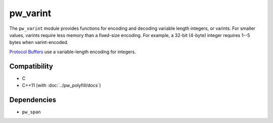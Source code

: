 .. default-domain:: cpp

.. highlight:: sh

---------
pw_varint
---------
The ``pw_varint`` module provides functions for encoding and decoding variable
length integers, or varints. For smaller values, varints require less memory
than a fixed-size encoding. For example, a 32-bit (4-byte) integer requires 1--5
bytes when varint-encoded.

`Protocol Buffers <https://developers.google.com/protocol-buffers/docs/encoding#varints>`_
use a variable-length encoding for integers.

Compatibility
=============
* C
* C++11 (with :doc:`../pw_polyfill/docs`)

Dependencies
============
* ``pw_span``
